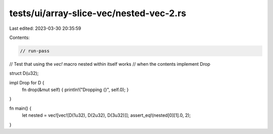 tests/ui/array-slice-vec/nested-vec-2.rs
========================================

Last edited: 2023-03-30 20:35:59

Contents:

.. code-block:: rs

    // run-pass

// Test that using the `vec!` macro nested within itself works
// when the contents implement Drop

struct D(u32);

impl Drop for D {
    fn drop(&mut self) { println!("Dropping {}", self.0); }
}

fn main() {
    let nested = vec![vec![D(1u32), D(2u32), D(3u32)]];
    assert_eq!(nested[0][1].0, 2);
}


